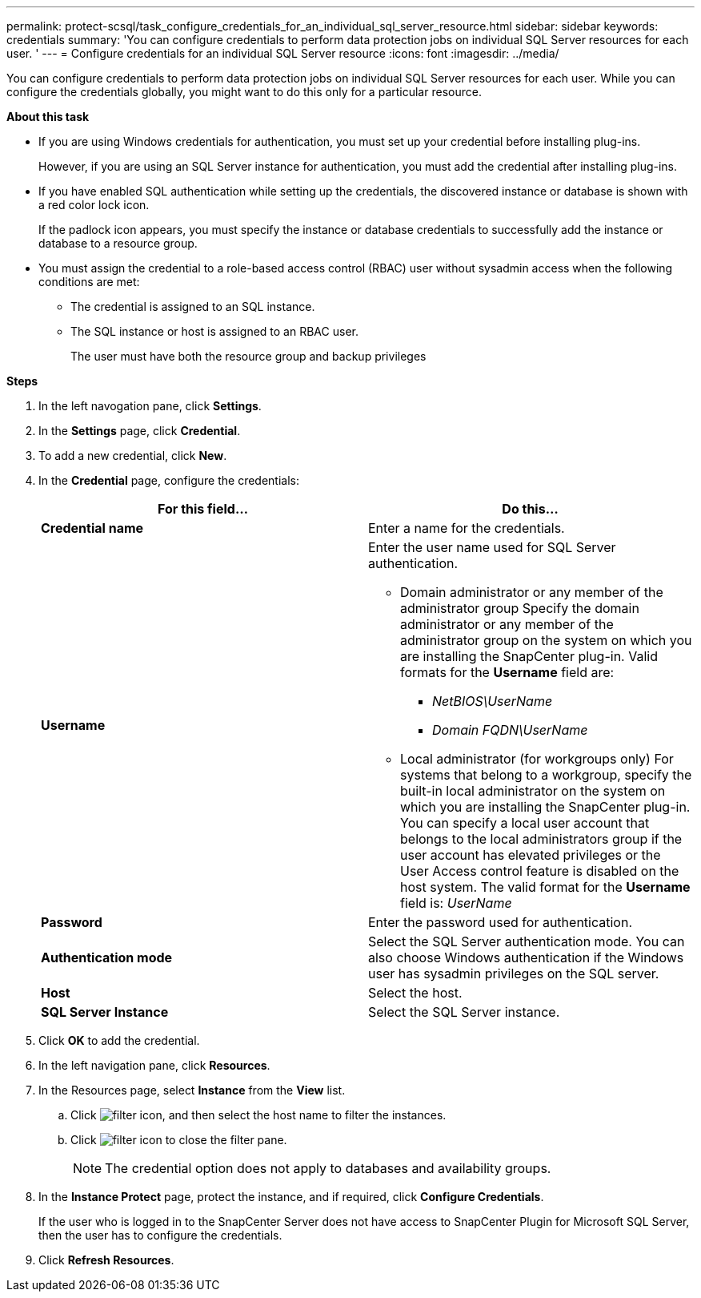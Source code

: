 ---
permalink: protect-scsql/task_configure_credentials_for_an_individual_sql_server_resource.html
sidebar: sidebar
keywords: credentials
summary: 'You can configure credentials to perform data protection jobs on individual SQL Server resources for each user. '
---
= Configure credentials for an individual SQL Server resource
:icons: font
:imagesdir: ../media/

[.lead]
You can configure credentials to perform data protection jobs on individual SQL Server resources for each user. While you can configure the credentials globally, you might want to do this only for a particular resource.

*About this task*

* If you are using Windows credentials for authentication, you must set up your credential before installing plug-ins.
+
However, if you are using an SQL Server instance for authentication, you must add the credential after installing plug-ins.

* If you have enabled SQL authentication while setting up the credentials, the discovered instance or database is shown with a red color lock icon.
+
If the padlock icon appears, you must specify the instance or database credentials to successfully add the instance or database to a resource group.

* You must assign the credential to a role-based access control (RBAC) user without sysadmin access when the following conditions are met:
** The credential is assigned to an SQL instance.
** The SQL instance or host is assigned to an RBAC user.
+
The user must have both the resource group and backup privileges

*Steps*

. In the left navogation pane, click *Settings*.
. In the *Settings* page, click *Credential*.
. To add a new credential, click *New*.
. In the *Credential* page, configure the credentials:
+
|===
| For this field...| Do this...

a|
*Credential name*
a|
Enter a name for the credentials.
a|
*Username*
a|
Enter the user name used for SQL Server authentication.

* Domain administrator or any member of the administrator group
Specify the domain administrator or any member of the administrator group on the system on which you are installing the SnapCenter plug-in. Valid formats for the *Username* field are:
** _NetBIOS\UserName_
** _Domain FQDN\UserName_

* Local administrator (for workgroups only)
For systems that belong to a workgroup, specify the built-in local administrator on the system on which you are installing the SnapCenter plug-in. You can specify a local user account that belongs to the local administrators group if the user account has elevated privileges or the User
Access control feature is disabled on the host system. The valid format for the *Username* field is: _UserName_
a|
*Password*
a|
Enter the password used for authentication.
a|
*Authentication mode*
a|
Select the SQL Server authentication mode.
You can also choose Windows authentication if the Windows user has sysadmin privileges on the SQL server.
a|
*Host*
a|
Select the host.
a|
*SQL Server Instance*
a|
Select the SQL Server instance.
|===

. Click *OK* to add the credential.
. In the left navigation pane, click *Resources*.
. In the Resources page, select *Instance* from the *View* list.
.. Click image:../media/filter_icon.gif[], and then select the host name to filter the instances.
.. Click image:../media/filter_icon.gif[] to close the filter pane.
+
NOTE: The credential option does not apply to databases and availability groups.

. In the *Instance Protect* page, protect the instance, and if required, click *Configure Credentials*.
+
If the user who is logged in to the SnapCenter Server does not have access to SnapCenter Plugin for Microsoft SQL Server, then the user has to configure the credentials.

. Click *Refresh Resources*.
